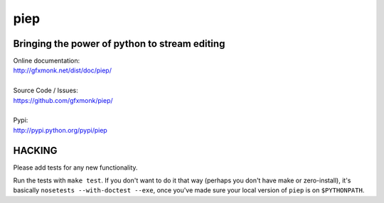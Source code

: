 piep
====

.. image:: http://gfxmonk.net/dist/status/project/piep.png

Bringing the power of python to stream editing
----------------------------------------------

| Online documentation:
| http://gfxmonk.net/dist/doc/piep/
|
| Source Code / Issues:
| https://github.com/gfxmonk/piep/
|
| Pypi:
| http://pypi.python.org/pypi/piep

HACKING
-------

Please add tests for any new functionality.

Run the tests with ``make test``. If you don't want to do it that way (perhaps you don't
have make or zero-install), it's basically ``nosetests --with-doctest --exe``, once you've
made sure your local version of ``piep`` is on ``$PYTHONPATH``.
